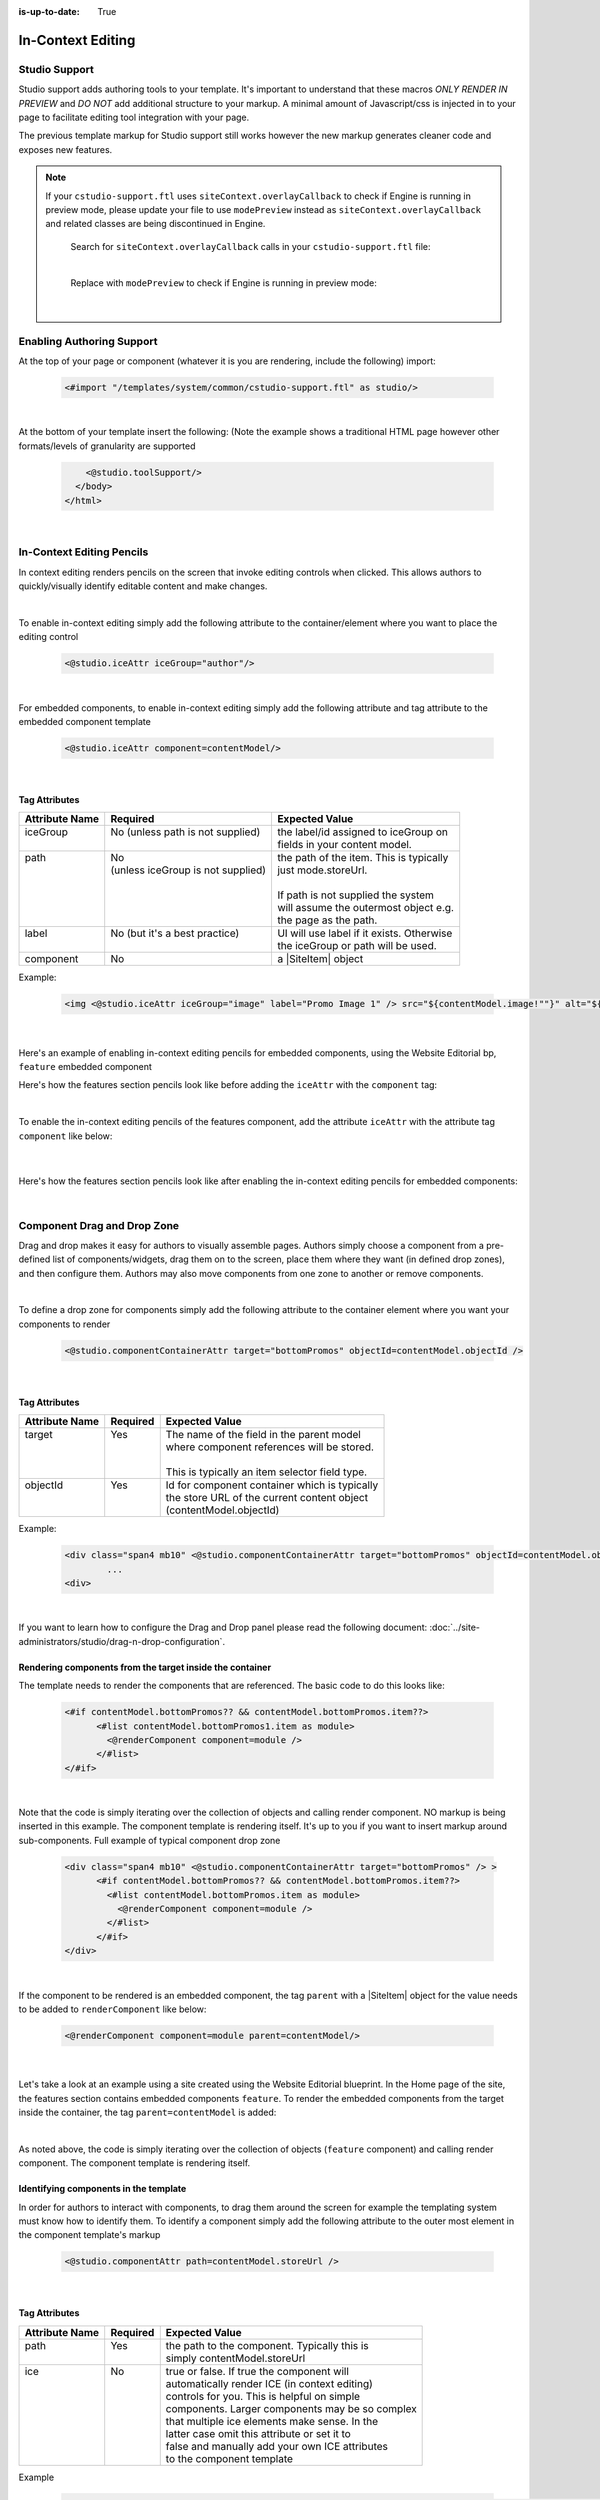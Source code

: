 :is-up-to-date: True

.. index:: In-Context Editing

.. _in-context-editing:

==================
In-Context Editing
==================

.. Highlighting language used is "guess" (let Pygments guess the lexer based on contents, only works with certain well-recognizable languages) since there's no Pygment lexer for freemarker

.. |SiteItem| replace:: :javadoc_base_url:`SiteItem <engine/org/craftercms/engine/model/SiteItem.html>`

--------------
Studio Support
--------------

Studio support adds authoring tools to your template.  It's important to understand that these macros *ONLY RENDER IN PREVIEW* and *DO NOT* add additional structure to your markup.  A minimal amount of Javascript/css is injected in to your page to facilitate editing tool integration with your page.  

The previous template markup for Studio support still works however the new markup generates cleaner code and exposes new features.

.. note::
   If your ``cstudio-support.ftl`` uses ``siteContext.overlayCallback`` to check if Engine is running in preview mode, please update your file to use ``modePreview`` instead as ``siteContext.overlayCallback`` and related classes are being discontinued in Engine.

     Search for ``siteContext.overlayCallback`` calls in your ``cstudio-support.ftl`` file:

     .. code-block:: guess
        :caption: cstudio-support.ftl
        :emphasize-lines: 2

        <#macro toolSupport>
          <#if siteContext.overlayCallback??>
            <script src="/studio/static-assets/libs/requirejs/require.js" data-main="/studio/overlayhook?site=NOTUSED&page=NOTUSED&cs.js"></script>
            <script>document.domain = "${Request.serverName}"; </script>
          </#if>

     |

     Replace with ``modePreview`` to check if Engine is running in preview mode:

     .. code-block:: guess
        :caption: cstudio-support.ftl
        :emphasize-lines: 2

        <#macro toolSupport>
          <#if modePreview>
            <script src="/studio/static-assets/libs/requirejs/require.js" data-main="/studio/overlayhook?site=NOTUSED&page=NOTUSED&cs.js"></script>
            <script>document.domain = "${Request.serverName}"; </script>
          </#if>

     |

--------------------------
Enabling Authoring Support
--------------------------

At the top of your page or component (whatever it is you are rendering, include the following) import:

    .. code-block:: guess

	    <#import "/templates/system/common/cstudio-support.ftl" as studio/>

|

At the bottom of your template insert the following: (Note the example shows a traditional HTML page however other formats/levels of granularity are supported

    .. code-block:: guess

	        <@studio.toolSupport/>
	      </body>
	    </html>

|

--------------------------
In-Context Editing Pencils
--------------------------

In context editing renders pencils on the screen that invoke editing controls when clicked.  This allows authors to quickly/visually identify editable content and make changes.

.. image:: /_static/images/ice-example.png
        :align: center
        :width: 70 %
        :alt: In context editing example

|

To enable in-context editing simply add the following attribute to the container/element where you want to place the editing control

    .. code-block:: guess

	    <@studio.iceAttr iceGroup="author"/>

|

For embedded components, to enable in-context editing simply add the following attribute and tag attribute to the embedded component template

    .. code-block:: guess

	    <@studio.iceAttr component=contentModel/>

|

Tag Attributes
--------------

+----------------+------------------------------------+-------------------------------------------+
| Attribute Name | Required                           | Expected Value                            |
+================+====================================+===========================================+
|| iceGroup      || No (unless path is not supplied)  || the label/id assigned to iceGroup on     |
||               ||                                   || fields in your content model.            |
+----------------+------------------------------------+-------------------------------------------+
|| path          || No                                || the path of the item. This is typically  |
||               || (unless iceGroup is not supplied) || just mode.storeUrl.                      |
||               ||                                   ||                                          |
||               ||                                   || If path is not supplied the system       |
||               ||                                   || will assume the outermost object e.g.    |
||               ||                                   || the page as the path.                    |
+----------------+------------------------------------+-------------------------------------------+
|| label         || No (but it's a best practice)     || UI will use label if it exists. Otherwise|
||               ||                                   || the iceGroup or path will be used.       |
+----------------+------------------------------------+-------------------------------------------+
|| component     || No                                || a |SiteItem| object                      |
+----------------+------------------------------------+-------------------------------------------+

Example: 

    .. code-block:: guess

	    <img <@studio.iceAttr iceGroup="image" label="Promo Image 1" /> src="${contentModel.image!""}" alt="${contentModel.alttext!""}"/>``

    |

Here's an example of enabling in-context editing pencils for embedded components, using the Website Editorial bp, ``feature`` embedded component

Here's how the features section pencils look like before adding the ``iceAttr`` with the ``component`` tag:

.. image:: /_static/images/developer/ice-embedded-component-example.png
    :align: center
    :width: 70 %
    :alt: In context editing embedded content not enabled example

|

To enable the in-context editing pencils of the features component, add the attribute ``iceAttr`` with the attribute tag ``component`` like below:

    .. code-block:: guess
        :caption: /templates/web/components/feature.ftl

        <article <@studio.iceAttr component=contentModel/> <@studio.componentAttr path=contentModel.storeUrl />>

    |

Here's how the features section pencils look like after enabling the in-context editing pencils for embedded components:

.. image:: /_static/images/developer/ice-embedded-component-example2.png
    :align: center
    :width: 70 %
    :alt: In context editing embedded content enabled example

|

----------------------------
Component Drag and Drop Zone
----------------------------

Drag and drop makes it easy for authors to visually assemble pages.  Authors simply choose a component from a pre-defined list of components/widgets, drag them on to the screen, place them where they want (in defined drop zones), and then configure them.  Authors may also move components from one zone to another or remove components.

.. image:: /_static/images/dropzone.png

|

To define a drop zone for components simply add the following attribute to the container element where you want your components to render

    .. code-block:: guess

	    <@studio.componentContainerAttr target="bottomPromos" objectId=contentModel.objectId />

|

Tag Attributes
--------------

+----------------+------------------------------+------------------------------------------------+
| Attribute Name | Required                     | Expected Value                                 |
+================+==============================+================================================+
|| target        || Yes                         || The name of the field in the parent model     |
||               ||                             || where component references will be stored.    |
||               ||                             ||                                               |
||               ||                             || This is typically an item selector field type.|
+----------------+------------------------------+------------------------------------------------+
|| objectId      || Yes                         || Id for component container which is typically |
||               ||                             || the store URL of the current content object   |
||               ||                             || (contentModel.objectId)                       |
+----------------+------------------------------+------------------------------------------------+

Example:

    .. code-block:: guess

	    <div class="span4 mb10" <@studio.componentContainerAttr target="bottomPromos" objectId=contentModel.objectId /> >
		    ...
	    <div>

|

If you want to learn how to configure the Drag and Drop panel please read the following document: :doc:`../site-administrators/studio/drag-n-drop-configuration`.

Rendering components from the target inside the container
---------------------------------------------------------

The template needs to render the components that are referenced. The basic code to do this looks like:

    .. code-block:: guess

	    <#if contentModel.bottomPromos?? && contentModel.bottomPromos.item??>
		  <#list contentModel.bottomPromos1.item as module>
		    <@renderComponent component=module />
		  </#list>
	    </#if>

|

Note that the code is simply iterating over the collection of objects and calling render component.  NO markup is being inserted in this example.  The component template is rendering itself.  It's up to you if you want to insert markup around sub-components.
Full example of typical component drop zone

    .. code-block:: guess

	    <div class="span4 mb10" <@studio.componentContainerAttr target="bottomPromos" /> >
		  <#if contentModel.bottomPromos?? && contentModel.bottomPromos.item??>
		    <#list contentModel.bottomPromos.item as module>
		      <@renderComponent component=module />
		    </#list>
		  </#if>
	    </div>

|

If the component to be rendered is an embedded component, the tag ``parent`` with a |SiteItem| object for the value needs to be added to ``renderComponent`` like below:

    .. code-block:: guess

       <@renderComponent component=module parent=contentModel/>

    |

Let's take a look at an example using a site created using the Website Editorial blueprint.  In the Home page of the site, the features section contains embedded components ``feature``.  To render the embedded components from the target inside the container, the tag ``parent=contentModel`` is added:

.. code-block:: guess
   :linenos:
   :emphasize-lines: 9
   :caption: */templates/web/pages/home.ftl*

   <!-- Section -->
     <section <@studio.iceAttr iceGroup="features"/>>
       <header class="major">
         <h2>${contentModel.features_title_t}</h2>
       </header>
       <div class="features" <@studio.componentContainerAttr target="features_o" objectId=contentModel.objectId/>>
         <#if contentModel.features_o?? && contentModel.features_o.item??>
           <#list contentModel.features_o.item as feature>
             <@renderComponent parent=contentModel component=feature />
           </#list>
         </#if>
       </div>
     </section>

|

As noted above, the code is simply iterating over the collection of objects (``feature`` component) and calling render component.  The component template is rendering itself.


Identifying components in the template
--------------------------------------

In order for authors to interact with components, to drag them around the screen for example the templating system must know how to identify them.  To identify a component simply add the following attribute to the outer most element in the component template's markup

    .. code-block:: guess

	    <@studio.componentAttr path=contentModel.storeUrl />

|

Tag Attributes
--------------

+----------------+------------------------------+-------------------------------------------------+
| Attribute Name | Required                     | Expected Value                                  |
+================+==============================+=================================================+
|| path          || Yes                         || the path to the component. Typically this is   |
||               ||                             || simply contentModel.storeUrl                   |
+----------------+------------------------------+-------------------------------------------------+
|| ice           || No                          || true or false. If true the component will      |
||               ||                             || automatically render ICE (in context editing)  |
||               ||                             || controls for you. This is helpful on simple    |
||               ||                             || components. Larger components may be so complex|
||               ||                             || that multiple ice elements make sense. In the  |
||               ||                             || latter case omit this attribute or set it to   |
||               ||                             || false and manually add your own ICE attributes |
||               ||                             || to the component template                      |
+----------------+------------------------------+-------------------------------------------------+

Example

    .. code-block:: guess

	    <img <@studio.componentAttr path=contentModel.storeUrl ice=true /> src="${contentModel.image!""}" alt="${contentModel.alttext!""}" />

|

.. note:: Remember to have an item selector control in the form definition for each drop zone

--------------
Engine Support
--------------

At the top of your page or component (whatever it is you are rendering, include the following) import:

    .. code-block:: guess

	    <#import "/templates/system/common/crafter-support.ftl" as crafter/>

|

Components
----------

Render Component
----------------

Need to render a sub component of some kind? 

    .. code-block:: guess

	    <@renderComponent component=module />

|

Render Components
-----------------

Need to iterate through a list of components and render them WITHOUT any additional markup?


    .. code-block:: guess

	    <@crafter.renderComponents componentList=contentModel.bottomPromos />

|

Render RTE (Rich Text Editor Components)
----------------------------------------

Have components that are inserted in to the rich text editor and need to render them?

    .. code-block:: guess

	    <@crafter.renderRTEComponents />

|
